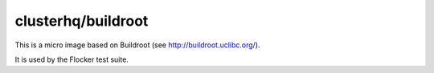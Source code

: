 clusterhq/buildroot
===================

This is a micro image based on Buildroot (see http://buildroot.uclibc.org/).

It is used by the Flocker test suite.
